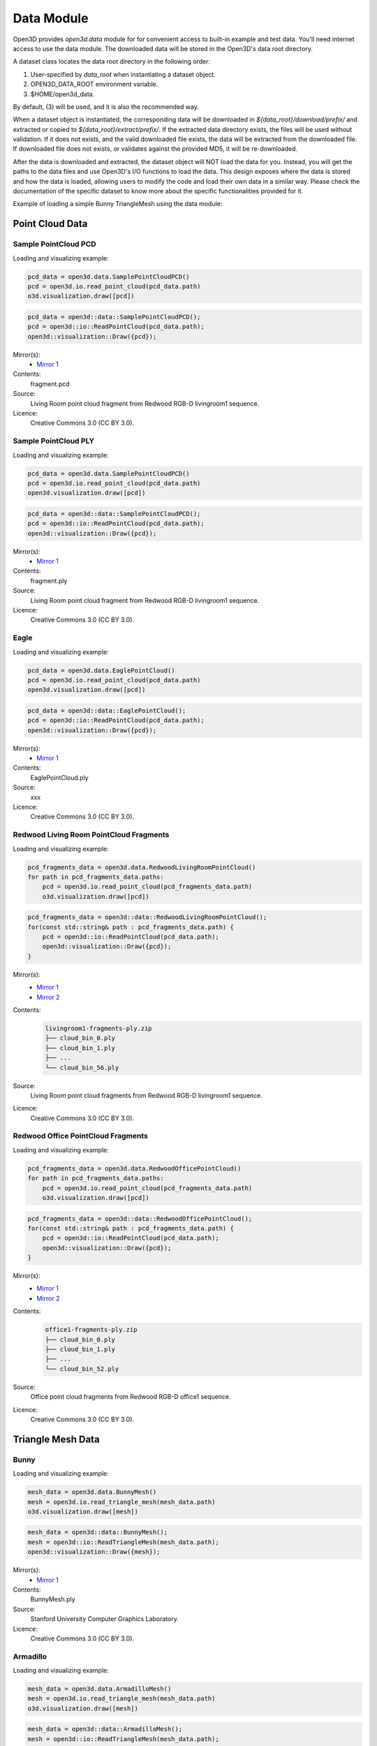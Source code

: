 .. _data:

Data Module
===========

Open3D provides `open3d.data` module for for convenient access to built-in 
example and test data. You'll need internet access to use the data module.
The downloaded data will be stored in the Open3D's data root directory.

A dataset class locates the data root directory in the following order:

1. User-specified by `data_root` when instantiating a dataset object.
2. OPEN3D_DATA_ROOT environment variable.
3. $HOME/open3d_data.

By default, (3) will be used, and it is also the recommended way.

When a dataset object is instantiated, the corresponding data will be
downloaded in `${data_root}/download/prefix/` and extracted or copied to
`${data_root}/extract/prefix/`. If the extracted data directory exists,
the files will be used without validation. If it does not exists, and the
valid downloaded file exists, the data will be extracted from the
downloaded file. If downloaded file does not exists, or validates against
the provided MD5, it will be re-downloaded.

After the data is downloaded and extracted, the dataset object will NOT
load the data for you. Instead, you will get the paths to the data files
and use Open3D's I/O functions to load the data. This design exposes where
the data is stored and how the data is loaded, allowing users to modify
the code and load their own data in a similar way. Please check the
documentation of the specific dataset to know more about the specific
functionalities provided for it.

Example of loading a simple Bunny TriangleMesh using the data module:

.. code-block:: Python
    :caption: Loading and visualizing data in Python

        bunny_data = open3d.data.BunnyMesh()
        mesh = open3d.io.read_triangle_mesh(bunny_data.path)
        o3d.visualization.draw([mesh])

.. code-block:: C++
    :caption: Loading and visualizing data in C++

        bunny_data = open3d::data::BunnyMesh();
        mesh = open3d::io::ReadTriangleMesh(bunny_data.path);
        open3d::visualization::Draw({mesh});


Point Cloud Data
~~~~~~~~~~~~~~~~~~~~~~~~~~~~~~~

Sample PointCloud PCD
----------------------------------------

Loading and visualizing example:

.. code-block:: Python
    
        pcd_data = open3d.data.SamplePointCloudPCD()
        pcd = open3d.io.read_point_cloud(pcd_data.path)
        o3d.visualization.draw([pcd])


.. code-block:: C++

        pcd_data = open3d::data::SamplePointCloudPCD();
        pcd = open3d::io::ReadPointCloud(pcd_data.path);
        open3d::visualization::Draw({pcd});


Mirror(s):
    - `Mirror 1 <https://github.com/isl-org/open3d_downloads/releases/download/20220201-data/fragment.pcd>`_
Contents:
    fragment.pcd
Source: 
    Living Room point cloud fragment from Redwood RGB-D livingroom1 sequence.
Licence: 
    Creative Commons 3.0 (CC BY 3.0).


Sample PointCloud PLY
----------------------------------------

Loading and visualizing example:

.. code-block:: Python

        pcd_data = open3d.data.SamplePointCloudPCD()
        pcd = open3d.io.read_point_cloud(pcd_data.path)
        open3d.visualization.draw([pcd])


.. code-block:: C++

        pcd_data = open3d::data::SamplePointCloudPCD();
        pcd = open3d::io::ReadPointCloud(pcd_data.path);
        open3d::visualization::Draw({pcd});

Mirror(s):
    - `Mirror 1 <https://github.com/isl-org/open3d_downloads/releases/download/20220201-data/fragment.ply>`_
Contents:
    fragment.ply
Source: 
    Living Room point cloud fragment from Redwood RGB-D livingroom1 sequence.
Licence: 
    Creative Commons 3.0 (CC BY 3.0).


Eagle
----------------------------------------

Loading and visualizing example:

.. code-block:: Python

        pcd_data = open3d.data.EaglePointCloud()
        pcd = open3d.io.read_point_cloud(pcd_data.path)
        open3d.visualization.draw([pcd])


.. code-block:: C++

        pcd_data = open3d::data::EaglePointCloud();
        pcd = open3d::io::ReadPointCloud(pcd_data.path);
        open3d::visualization::Draw({pcd});

Mirror(s):
    - `Mirror 1 <https://github.com/isl-org/open3d_downloads/releases/download/20220201-data/EaglePointCloud.ply>`_
Contents:
    EaglePointCloud.ply
Source: 
    xxx
Licence: 
    Creative Commons 3.0 (CC BY 3.0).


Redwood Living Room PointCloud Fragments
----------------------------------------

Loading and visualizing example:

.. code-block:: Python

        pcd_fragments_data = open3d.data.RedwoodLivingRoomPointCloud()
        for path in pcd_fragments_data.paths:
            pcd = open3d.io.read_point_cloud(pcd_fragments_data.path)
            o3d.visualization.draw([pcd])


.. code-block:: C++

        pcd_fragments_data = open3d::data::RedwoodLivingRoomPointCloud();
        for(const std::string& path : pcd_fragments_data.path) {
            pcd = open3d::io::ReadPointCloud(pcd_data.path);
            open3d::visualization::Draw({pcd});
        }

Mirror(s):
    - `Mirror 1 <http://redwood-data.org/indoor/data/livingroom1-fragments-ply.zip>`_
    - `Mirror 2 <https://github.com/isl-org/open3d_downloads/releases/download/redwood/livingroom1-fragments-ply.zip>`_
Contents:
    .. code-block::
                     
            livingroom1-fragments-ply.zip
            ├── cloud_bin_0.ply
            ├── cloud_bin_1.ply
            ├── ...
            └── cloud_bin_56.ply          

Source: 
    Living Room point cloud fragments from Redwood RGB-D livingroom1 sequence.
Licence: 
    Creative Commons 3.0 (CC BY 3.0).


Redwood Office PointCloud Fragments
----------------------------------------

Loading and visualizing example:

.. code-block:: Python

        pcd_fragments_data = open3d.data.RedwoodOfficePointCloud()
        for path in pcd_fragments_data.paths:
            pcd = open3d.io.read_point_cloud(pcd_fragments_data.path)
            o3d.visualization.draw([pcd])


.. code-block:: C++

        pcd_fragments_data = open3d::data::RedwoodOfficePointCloud();
        for(const std::string& path : pcd_fragments_data.path) {
            pcd = open3d::io::ReadPointCloud(pcd_data.path);
            open3d::visualization::Draw({pcd});
        }

Mirror(s):
    - `Mirror 1 <http://redwood-data.org/indoor/data/livingroom1-fragments-ply.zip>`_
    - `Mirror 2 <https://github.com/isl-org/open3d_downloads/releases/download/redwood/livingroom1-fragments-ply.zip>`_
Contents:
    .. code-block::
                   
            office1-fragments-ply.zip
            ├── cloud_bin_0.ply
            ├── cloud_bin_1.ply
            ├── ...
            └── cloud_bin_52.ply          

Source: 
    Office point cloud fragments from Redwood RGB-D office1 sequence.
Licence: 
    Creative Commons 3.0 (CC BY 3.0).


Triangle Mesh Data
~~~~~~~~~~~~~~~~~~~~~~~~~~~~~~~


Bunny 
----------------------------------------

Loading and visualizing example:

.. code-block:: Python

        mesh_data = open3d.data.BunnyMesh()
        mesh = open3d.io.read_triangle_mesh(mesh_data.path)
        o3d.visualization.draw([mesh])


.. code-block:: C++

        mesh_data = open3d::data::BunnyMesh();
        mesh = open3d::io::ReadTriangleMesh(mesh_data.path);
        open3d::visualization::Draw({mesh});

Mirror(s):
    - `Mirror 1 <https://github.com/isl-org/open3d_downloads/releases/download/20220201-data/BunnyMesh.ply>`_
Contents:
    BunnyMesh.ply
Source: 
    Stanford University Computer Graphics Laboratory.
Licence: 
    Creative Commons 3.0 (CC BY 3.0).


Armadillo
----------------------------------------

Loading and visualizing example:

.. code-block:: Python

        mesh_data = open3d.data.ArmadilloMesh()
        mesh = open3d.io.read_triangle_mesh(mesh_data.path)
        o3d.visualization.draw([mesh])


.. code-block:: C++

        mesh_data = open3d::data::ArmadilloMesh();
        mesh = open3d::io::ReadTriangleMesh(mesh_data.path);
        open3d::visualization::Draw({mesh});

Mirror(s):
    - `Mirror 1 <https://github.com/isl-org/open3d_downloads/releases/download/20220201-data/ArmadilloMesh.ply>`_
Contents:
    Stanford University Computer Graphics Laboratory.
Source: 
    Living Room point cloud fragment from Redwood RGB-D livingroom1 sequence.
Licence: 
    Creative Commons 3.0 (CC BY 3.0).


Knot
----------------------------------------

Loading and visualizing example:

.. code-block:: Python

        mesh_data = open3d.data.KnotMesh()
        mesh = open3d.io.read_triangle_mesh(mesh_data.path)
        o3d.visualization.draw([mesh])


.. code-block:: C++

        mesh_data = open3d::data::KnotMesh();
        mesh = open3d::io::ReadTriangleMesh(mesh_data.path);
        open3d::visualization::Draw({mesh});

Mirror(s):
    - `Mirror 1 <https://github.com/isl-org/open3d_downloads/releases/download/20220201-data/fragment.ply>`_
Contents:
    fragment.ply
Source: 
    Living Room point cloud fragment from Redwood RGB-D livingroom1 sequence.
Licence: 
    Creative Commons 3.0 (CC BY 3.0).


RGB-D Data
~~~~~~~~~~~~~~~~~~~~~~~~~~~~~~~

Sample NYU RGB-D Dataset Image 
----------------------------------------

Loading data:

.. code-block:: Python

        rgbd_data = open3d.data.SampleRGBDImageNYU()
        color_raw = open3d.io.read_image(rgbd_data.color_path)
        depth_raw = open3d.io.read_image(rgbd_data.depth_path)


.. code-block:: C++

        rgbd_data = open3d::data::SampleRGBDImageNYU()
        color_raw = open3d::io::read_image(rgbd_data.color_path)
        depth_raw = open3d::io::read_image(rgbd_data.depth_path)

Mirror(s):
    - `Mirror 1 <https://github.com/isl-org/open3d_downloads/releases/download/20220201-data/fragment.ply>`_
Contents:
    fragment.ply
Source: 
    Living Room point cloud fragment from Redwood RGB-D livingroom1 sequence.
Licence: 
    Creative Commons 3.0 (CC BY 3.0).


Sample SUN RGB-D Dataset Image 
----------------------------------------

Loading data:

.. code-block:: Python

        rgbd_data = open3d.data.SampleRGBDImageSUN()
        color_raw = open3d.io.read_image(rgbd_data.color_path)
        depth_raw = open3d.io.read_image(rgbd_data.depth_path)


.. code-block:: C++

        rgbd_data = open3d::data::SampleRGBDImageSUN()
        color_raw = open3d::io::read_image(rgbd_data.color_path)
        depth_raw = open3d::io::read_image(rgbd_data.depth_path)

Mirror(s):
    - `Mirror 1 <https://github.com/isl-org/open3d_downloads/releases/download/20220201-data/fragment.ply>`_
Contents:
    fragment.ply
Source: 
    Living Room point cloud fragment from Redwood RGB-D livingroom1 sequence.
Licence: 
    Creative Commons 3.0 (CC BY 3.0).


Sample TUM RGB-D Dataset Image 
----------------------------------------

Loading data:

.. code-block:: Python

        rgbd_data = open3d.data.SampleRGBDImageTUM()
        color_raw = open3d.io.read_image(rgbd_data.color_path)
        depth_raw = open3d.io.read_image(rgbd_data.depth_path)


.. code-block:: C++

        rgbd_data = open3d::data::SampleRGBDImageTUM()
        color_raw = open3d::io::read_image(rgbd_data.color_path)
        depth_raw = open3d::io::read_image(rgbd_data.depth_path)

Mirror(s):
    - `Mirror 1 <https://github.com/isl-org/open3d_downloads/releases/download/20220201-data/fragment.ply>`_
Contents:
    fragment.ply
Source: 
    Living Room point cloud fragment from Redwood RGB-D livingroom1 sequence.
Licence: 
    Creative Commons 3.0 (CC BY 3.0).


Image Data
~~~~~~~~~~~~~~~~~~~~~~~~~~~~~~~



Demo Data
~~~~~~~~~~~~~~~~~~~~~~~~~~~~~~~

